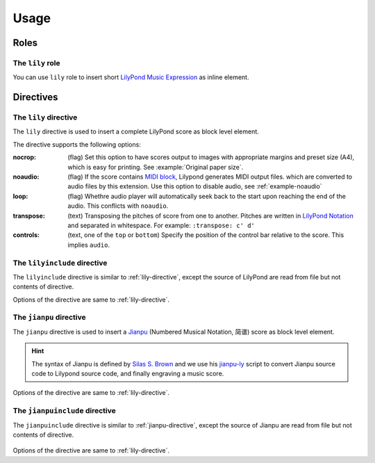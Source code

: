 =====
Usage
=====

.. _roles:

Roles
=====

The ``lily`` role
-----------------

You can use ``lily`` role to insert short `LilyPond Music Expression`_ as inline
element.

.. _LilyPond Music Expression: http://lilypond.org/doc/v2.19/Documentation/learning/music-expressions-explained

.. example:: lily role

   :lily:`\relative { c' }` is the first note of the C major scale.

.. _directives:

Directives
==========

.. _lily-directive:

The ``lily`` directive
----------------------

The ``lily`` directive is used to insert a complete LilyPond score as
block level element.

.. example:: lily directive

   .. lily::

      \version "2.20.0"
      \header {
        title = "翼をください, Excerpts"
      }

      \score {
        <<
          \new Staff \relative c' {
              \time 4/4
              \tempo 4 = 70
              r4 r r c8 d                  e8 e f16 e8 d16 (d4) e8 d
              c8 c d16 c8 b16 (b4) b8 g    a4 c8 a g4 c4
              d4 r r r
        }
        >>

        \layout {}
        \midi {}
      }

The directive supports the following options:

:nocrop: (flag)
   Set this option to have scores output to images with appropriate margins and preset size (A4), which is easy for printing. See :example:`Original paper size`.

   .. versionchanged:: 2.0.0

:noaudio: (flag)
   If the score contains `MIDI block`_, Lilypond generates MIDI output files.
   which are converted to audio files by this extension.
   Use this option to disable audio, see :ref:`example-noaudio`

   .. versionchanged:: 2.0.0

   .. _MIDI block: https://lilypond.org/doc/v2.23/Documentation/notation/the-midi-block

:loop: (flag)
   Whethre audio player will automatically seek back to the start upon reaching
   the end of the audio.
   This conflicts with ``noaudio``.

   .. versionadded:: 1.2

:transpose: (text)
   Transposing the pitches of score from one to another.
   Pitches are written in `LilyPond Notation`_ and separated in whitespace.
   For example: ``:transpose: c' d'``

   .. versionadded:: 2.0.0

   .. _LilyPond Notation: http://lilypond.org/doc/Documentation/notation/writing-pitches

:controls: (text, one of the ``top`` or ``bottom``)
   Specify the position of the control bar relative to the score.
   This implies ``audio``.

   .. versionadded:: 1.3

The ``lilyinclude`` directive
-----------------------------

The ``lilyinclude`` directive is similar to :ref:`lily-directive`,
except the source of LilyPond are read from file but not contents of directive.

.. example:: lilyinclude directive

   .. lilyinclude:: /_scores/witch-spring.ly

Options of the directive are same to :ref:`lily-directive`.

.. seealso::

    You and download the example LilyPond documentation from here:
    :download:`/_scores/witch-spring.ly`.

.. _jianpu-directive:

The ``jianpu`` directive
------------------------

.. versionadded:: 1.6

The ``jianpu`` directive is used to insert a Jianpu_
(Numbered Musical Notation, 简谱) score as block level element.

.. hint::

   The syntax of Jianpu is defined by `Silas S. Brown`_ and we use his
   `jianpu-ly`_ script to convert Jianpu source code to Lilypond source
   code, and finally engraving a music score.

.. _Jianpu: https://en.wikipedia.org/wiki/Numbered_musical_notation
.. _Silas S. Brown:  https://ssb22.user.srcf.net/
.. _jianpu-ly: http://ssb22.user.srcf.net/mwrhome/jianpu-ly.html
 

.. example:: jianpu directive

   .. jianpu::

      title=C Major Scale
      1=C
      2/4
      4=60

      1 2 3 4 5 6 7 1'

Options of the directive are same to :ref:`lily-directive`.

The ``jianpuinclude`` directive
-------------------------------

.. versionadded:: 1.6

The ``jianpuinclude`` directive is similar to :ref:`jianpu-directive`,
except the source of Jianpu are read from file but not contents of directive.

   .. jianpuinclude:: /_scores/songbie.jp

.. seealso::

    You and download the example LilyPond documentation from here:
    :download:`/_scores/songbie.jp`.

Options of the directive are same to :ref:`lily-directive`.
